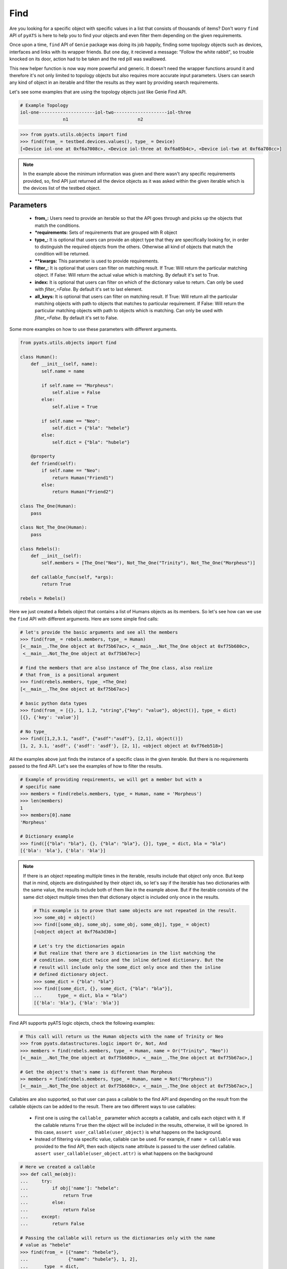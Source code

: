 .. _generic_find:

Find
====

Are you looking for a specific object with specific values in a list that
consists of thousands of items? Don't worry ``find`` API of ``pyATS`` is here to
help you to find your objects and even filter them depending on the given
requirements.

Once upon a time, ``find`` API of ``Genie`` package was doing its job happily,
finding some topology objects such as devices, interfaces and links with its
wrapper friends. But one day, it recieved a message: "Follow the white rabbit",
so trouble knocked on its door, action had to be taken and the red pill was
swallowed.

This new helper function is now way more powerful and generic. It doesn't need
the wrapper functions around it and therefore it's not only limited to topology
objects but also requires more accurate input parameters. Users can search any
kind of object in an iterable and filter the results as they want by providing
search requirements.

Let's see some examples that are using the topology objects just like Genie Find
API.

.. code-block:: text

    # Example Topology
    iol-one---------------------iol-two--------------------iol-three
                    n1                          n2

.. code-block:: python

    >>> from pyats.utils.objects import find
    >>> find(from_ = testbed.devices.values(), type_ = Device)
    [<Device iol-one at 0xf6a7008c>, <Device iol-three at 0xf6a05b4c>, <Device iol-two at 0xf6a708cc>]

.. note::

    In the example above the minimum information was given and there wasn't any
    specific requirements provided, so, find API just returned all the device
    objects as it was asked within the given iterable which is the devices list
    of the testbed object.

Parameters
----------

    - **from_:** Users need to provide an iterable so that the API goes through
      and picks up the objects that match the conditions.

    - ***requirements:** Sets of requirements that are grouped with R object

    - **type_:** It is optional that users can provide an object type that
      they are specifically looking for, in order to distinguish the required
      objects from the others. Otherwise all kind of objects that match the
      condition will be returned.

    - ****kwargs:** This parameter is used to provide requirements.

    - **filter_:** It is optional that users can filter on matching result. If
      True: Will return the particular matching object. If False: Will return
      the actual value which is matching. By default it's set to True.

    - **index:** It is optional that users can filter on which of the
      dictionary value to return. Can only be used with `filter_=False`. By
      default it's set to last element.

    - **all_keys:** It is optional that users can filter on matching result.
      If True: Will return all the particular matching objects with path to
      objects that matches to particular requirement. If False: Will return the
      particular matching objects with path to objects which is matching. Can
      only be used with `filter_=False`. By default it's set to False.

Some more examples on how to use these parameters with different arguments.

.. code-block:: python

    from pyats.utils.objects import find

    class Human():
        def __init__(self, name):
            self.name = name

            if self.name == "Morpheus":
                self.alive = False
            else:
                self.alive = True

            if self.name == "Neo":
                self.dict = {"bla": "hebele"}
            else:
                self.dict = {"bla": "hubele"}

        @property
        def friend(self):
            if self.name == "Neo":
                return Human("Friend1")
            else:
                return Human("Friend2")

    class The_One(Human):
        pass

    class Not_The_One(Human):
        pass

    class Rebels():
        def __init__(self):
            self.members = [The_One("Neo"), Not_The_One("Trinity"), Not_The_One("Morpheus")]

        def callable_func(self, *args):
            return True

    rebels = Rebels()

Here we just created a Rebels object that contains a list of Humans objects as
its members. So let's see how can we use the ``find`` API with different
arguments. Here are some simple find calls:

.. code-block:: python

    # let's provide the basic arguments and see all the members
    >>> find(from_ = rebels.members, type_ = Human)
    [<__main__.The_One object at 0xf75b67ac>, <__main__.Not_The_One object at 0xf75b680c>,
     <__main__.Not_The_One object at 0xf75b67ec>]

    # find the members that are also instance of The_One class, also realize
    # that from_ is a positional argument
    >>> find(rebels.members, type_ =The_One)
    [<__main__.The_One object at 0xf75b67ac>]

    # basic python data types
    >>> find(from_ = [{}, 1, 1.2, "string",{"key": "value"}, object()], type_ = dict)
    [{}, {'key': 'value'}]

    # No type_
    >>> find([1,2,3.1, "asdf", {"asdf":"asdf"}, [2,1], object()])
    [1, 2, 3.1, 'asdf', {'asdf': 'asdf'}, [2, 1], <object object at 0xf76eb518>]

All the examples above just finds the instance of a specific class in the given
iterable. But there is no requirements passed to the find API. Let's see the
examples of how to filter the results.

.. code-block:: python

    # Example of providing requirements, we will get a member but with a
    # specific name
    >>> members = find(rebels.members, type_ = Human, name = 'Morpheus')
    >>> len(members)
    1
    >>> members[0].name
    'Morpheus'

    # Dictionary example
    >>> find([{"bla": "bla"}, {}, {"bla": "bla"}, {}], type_ = dict, bla = "bla")
    [{'bla': 'bla'}, {'bla': 'bla'}]

.. note::

    If there is an object repeating multiple times in the iterable, results
    include that object only once. But keep that in mind, objects are
    distinguished by their object ids, so let's say if the iterable has two
    dictionaries with the same value, the results include both of them like
    in the example above. But if the iterable consists of the same dict object
    multiple times then that dictionary object is included only once in the
    results.

    .. code-block:: python

        # This example is to prove that same objects are not repeated in the result.
        >>> some_obj = object()
        >>> find([some_obj, some_obj, some_obj, some_obj], type_ = object)
        [<object object at 0xf76a3d30>]

        # Let's try the dictionaries again
        # But realize that there are 3 dictionaries in the list matching the
        # condition. some_dict twice and the inline defined dictionary. But the
        # result will include only the some_dict only once and then the inline
        # defined dictionary object.
        >>> some_dict = {"bla": "bla"}
        >>> find([some_dict, {}, some_dict, {"bla": "bla"}],
        ...      type_ = dict, bla = "bla")
        [{'bla': 'bla'}, {'bla': 'bla'}]

Find API supports pyATS logic objects, check the following examples:

.. code-block:: python

    # This call will return us the Human objects with the name of Trinity or Neo
    >>> from pyats.datastructures.logic import Or, Not, And
    >>> members = find(rebels.members, type_ = Human, name = Or("Trinity", "Neo"))
    [<__main__.Not_The_One object at 0xf75b680c>, <__main__.The_One object at 0xf75b67ac>,]

    # Get the object's that's name is different than Morpheus
    >> members = find(rebels.members, type_ = Human, name = Not("Morpheus"))
    [<__main__.Not_The_One object at 0xf75b680c>, <__main__.The_One object at 0xf75b67ac>,]


Callables are also supported, so that user can pass a callable to the find API
and depending on the result from the callable objects can be added to the
result. There are two different ways to use callables:

    - First one is using the ``callable_`` parameter which accepts a callable,
      and calls each object with it. If the callable returns ``True`` then the
      object will be included in the results, otherwise, it will be ignored. In
      this case, ``assert user_callable(user_object)`` is what happens on the
      background.

    - Instead of filtering via specific value, callable can be used. For
      example, if ``name = callable`` was provided to the find API, then each
      objects ``name`` attribute is passed to the user defined callable.
      ``assert user_callable(user_object.attr)`` is what happens on the
      background

.. code-block:: python

    # Here we created a callable
    >>> def call_me(obj):
    ...     try:
    ...         if obj['name']: "hebele":
    ...             return True
    ...         else:
    ...             return False
    ...     except:
    ...         return False

    # Passing the callable will return us the dictionaries only with the name
    # value as "hebele"
    >>> find(from_ = [{"name": "hebele"},
    ...               {"name": "hubele"}, 1, 2],
    ...      type_ = dict,
    ...      callable_ = call_me)
    [{"name": "hebele"}]

    >>> def call_me_value(value):
    ...     if value == "hebele":
    ...         return True
    ...     return False

    # Passing callable with an attribute name
    >>> find(from_ = [{"name": "hebele"},
    ...               {"name": "hubele"}, 1, 2],
    ...      type_ = dict,
    ...      name = call_me_value)
    [{"name": "hebele"}]

    >>> find(rebels.members, type_ = Human, callable_ = rebels.callable_func)
    [<__main__.The_One object at 0xf75b67ac>, <__main__.Not_The_One object at 0xf75b680c>,
     <__main__.Not_The_One object at 0xf75b67ec>]

.. note::

    If ``callable_`` key is used, objects are passed to the callable, so that
    meaningful structures can be created in the callables. In the first example
    above dictionary objects were passed to the callable and depending on "name"
    value result type were decided. Find API, passes the objects to the callable
    by itself.

.. note::

    If ``callable_`` is not used like in the second example above, the key that
    is used to provide the callable will be taken as an attribute of the object.
    The value of this attribute on each object is passed to the user defined
    callable.

Find calls can get pretty complicated especially if users want to reach multiple
levels of objects. But how can we have access to those objects? Check the
following example.

.. code-block:: python

    # Requirement is to get Human objects that has a friend who's name is
    # "Friend1"
    >>> members = find(rebels.members, type_ = Human, friend__name = "Friend1")
    [<__main__.The_One object at 0xf75ce32c>]
    # Realize that only Neo has a friend with the name "Friend1"
    >>> members[0].name
    'Neo'

    # let's find the objects that has a dictionary called dict, and inside that
    # dictionary has a "bla" key with the value of "hubele"
    # in this example Not_The_One class objects are matching
    >>> members = find(rebels.members, type_ = Human, dict__bla = "hubele")
    [<__main__.Not_The_One object at 0xf75b680c>, <__main__.Not_The_One object at 0xf75b67ec>]]

    # let's use dictionaries with even more levels
    # Also, realize that "__" syntax was used in order to reach deeper levels.
    >>> find([{"bla": {"hebele": [{"hubele": "blabla"}, {}]}},
    ...       {"bla": {"hebele": [{"hubele": "mlamla"}, {}]}},
    ...       {}],
    ...      type_ = dict,
    ...      bla__hebele__hubele = "blabla")
    [{'bla': {'hebele': [{'hubele': 'blabla'}, {}]}}]

.. note::

    "__" syntax is recognized by the find API in order to reach deeper levels.
    Also it works with all kind of data types such as list, dictionary or
    objects.

.. note::

    "__" syntax also comes with its limitation. For example if a dictionary key
    or an object attribute name ends with "_" find API fails. This is because
    it always splits the keys from the first "_".

    .. code-block:: python

        >>> my_object1.child._attribute = "value"
        >>> my_object2.child.__attribute = "value"
        >>> my_object3.child_.attribute = "value"
        >>> my_object4.child_._attribute = "value"
        >>> my_object5.child_.__attribute = "value"
        >>> my_object6.child__.attribute = "value"
        >>> my_object7.child__._attribute = "value"
        >>> my_object8.child__.__attribute = "value"
        >>> iterable = [my_object1, my_object2, my_object3, my_object4,
        ...             my_object5, my_object6, my_object7, my_object8]

        # This call is looking for child.attribute = "value"
        >>> find(from_ = iterable, child__attribute = "value")
        []

        # This call is looking for child._attribute = "value" which is pushing
        # the limits of find API and is not recommended
        >>> find(from_ = iterable, child___attribute = "value")
        [my_object1]

    The object names around the "__" syntax shouldn't start or end with "_".

.. note::

    Avoid using objects which have "_" at the beginning or end of their names,
    around the special "__" syntax of find API. R objects can be used in order
    to get rid of this limitation. Please keep reading

There is another way of providing these requirements and the reason for that
will be explained later in the documentation. There is an R object in the same
place with the find API that users can import in order to organize their sets
of requirements.

.. code-block:: python

    >>> from pyats.utils.objects import R
    # Requirements with R object, an object with name "Trinity" and alive
    >>> members = find(rebels.members, R(name = 'Trinity', alive = True), type_ = Human)
    >>> len(members)
    1
    >>> members[0].name
    'Trinity'

The reason that R object was created is to combine multiple find requests at
once and get their intersection.

.. code-block:: python

    # Requirements with multiple R objects.
    # Looking for members who is alive in one set of requirements
    # Looking for members whose friends name is "Friend2" in the second set
    # Have no requirements in the third set so all the objects
    # intersection of these lists will be empty
    >>> members = find(rebels.members,
    ...                R(alive = True),
    ...                R(friend__name = "Friend2"),
    ...                R(),
    ...                type_ = Human)
    # First set of requirements R(alive = True), should return Neo and Trinity
    # Second set of requirements R(friend__name = "Friend2"), shoud return
    # Morpheus and Trinity
    # Third set of requirements R(), should return Neo, Trinity and Morpheus
    # so that the intersection of these three lists will give us only Trinity
    >>> len(members)
    1
    >>> members[0].name
    'Trinity'

.. note::

    When R object is used to group requirements, kwargs parameters are ignored.
    Therefore, following call will not work as expected,

    >>> find(my_iterable,
             R(name = "name"),
             type_ = my_obj,
             number = 2)

    This returns only the objects that's name is "name" and ignore the number.
    Here is the correct way of using find in this situation:

    >>> find(my_iterable,
             R(name = "name"), R(number = 2),
             type_ = my_obj,)

.. note::

    Use only R objects or only kwargs, they don't work together. If both are
    provided at the same time, kwargs is ignored.

.. important::

    R objects are also using the kwargs structure of the objects but they also
    support args. Which let's users to provide lists as their requirements.
    Please check the following example

.. code-block:: python

    >>> find([object1, object2, object3], R(["child_", "name", "my_child"], ["number", 1]))
    [object1]

.. important::

    In the example above, R object recieved 2 sets of requirements as lists.

    First one is ["child\_", "name", "my_child"] which
    means, object's ``child_`` attribute's ``name`` attribute is equal to
    ``my_child``

    Second requirement is ["number", 1] means object's ``number`` attribute is
    equal to 1.

    Basically, last element of the list is taken as the value that is expected,
    against the attribute which is accessible through the other keys in the list

    >>> object1.child_.name
    "my_child"

    >>> object1.number
    1

    As explained above, users can get rid of "__" syntax limitation if they use
    R objects with args by providing their requirements in a list.

.. note::

    Multiple type_s can be provided as a list to the find API. This returns
    the objects which are instances of the classes that were provided in
    the list of type_s.

    .. code-block:: python

        >>> find(from_ = [1, 2, 1.2, "1.2", {"1": "2"}, [2,1]])
        [1, 2, 1.2, '1.2', {'1': '2'}, [2, 1]]

        >>> find(from_ = [1, 2, 1.2, "1.2", {"1": "2"}, [2,1]], type_ = dict)
        [{'1': '2'}]

        >>> find(from_ = [1, 2, 1.2, "1.2", {"1": "2"}, [2,1]], type_ = [dict, list])
        [{'1': '2'}, [2, 1]]

.. note::

    Multiple R objects can be provided the find API with `filter_=False`. This
    returns the matching objects which are logical And results of all the
    requirements.

    .. code-block:: python

        >>> bgp = Bgp()
        >>> find(bgp, R(['info', 'instance', '(.*)', 'vrf', '(.*)',
        ...     'neighbor', '(.*)', 'remote_as', '(.*)']), R(['info', 'instance',
        ...     '(.*)', 'vrf', '(.*)','neighbor', '(.*)', 'session_state',
        ...     'Established']), filter_=False)
        [('100', ['info', 'instance', 'default', 'vrf', 'default', 'neighbor',
        '2.2.2.2', 'remote_as'])]


    Multiple R objects can be provided the find API with `filter_=False` and
    `index`. This returns the desired dictionary value of the matching result.

    .. code-block:: python

        >>> some_dict = {"bla": {'second':5, 'third':5}, 'orange':5,
        ...              'blue':{'aa':5}}
        >>> find(some_dict, R(['bla', 'second', 5]), filter_=False, index=2)
        [(5, ['bla', 'second'])]
        >>> find(some_dict, R(['bla', 'second', 5]), filter_=False, index=1)
        [({'second': 5, 'third': 5}, ['bla', 'second'])]
        >>> find(some_dict, R(['bla', 'second', 5]), filter_=False, index=0)
        [({'orange': 5, 'blue': {'aa': 5}, 'bla': {'second': 5, 'third': 5}},
        ['bla', 'second'])]


    Multiple R objects can be provided the find API with `filter_=False` and
    `all_keys=True`. This returns the all matching values of the requirements.

    .. code-block:: python

        >>> bgp = Bgp()
        >>> find(bgp, R(['info', 'instance', '(.*)', 'vrf', '(.*)',
        ...     'neighbor', '(.*)', 'remote_as', '(.*)']), R(['info', 'instance',
        ...     '(.*)', 'vrf', '(.*)', 'neighbor', '(.*)', 'shutdown', True]
        ...     ), R(['info', 'instance','(.*)', 'vrf', '(.*)', 'neighbor',
        ...     '(.*)', 'session_state', '(.*)']), filter_=False, all_keys=True)
        [[('200', ['info', 'instance', 'default', 'vrf', 'default', 'neighbor',
        '2.2.2.5', 'remote_as']), (True, ['info', 'instance', 'default', 'vrf',
        'default', 'neighbor', '2.2.2.5','shutdown']), ('Shut (Admin)', ['info',
        'instance', 'default', 'vrf','default', 'neighbor', '2.2.2.5',
        'session_state'])]]

.. note::

    R object also accepts Find Operator such as Not and Contains. This returns
    the desired value of the matching result.

    .. code-block:: python

        >>> some_dict = {'a':5, 'b':7, 'c':{'ca':8, 'bc':[1,2,3,4,5,6,7,20]}}
        >>> find(some_dict, R(['c', Not('bc'),'(.*)']),filter_=False)
        [(8, ['c', 'ca'])]
        >>> find(some_dict, R(['c', Contains('c'),Contains(20)]),filter_=False)
        [([1, 2, 3, 4, 5, 6, 7, 20], ['c', 'bc'])]
        >>> find(some_dict, R(['c', Contains('c'),Not(Contains(20))]),
        ...      filter_=False)
        [(8, ['c', 'ca'])]
